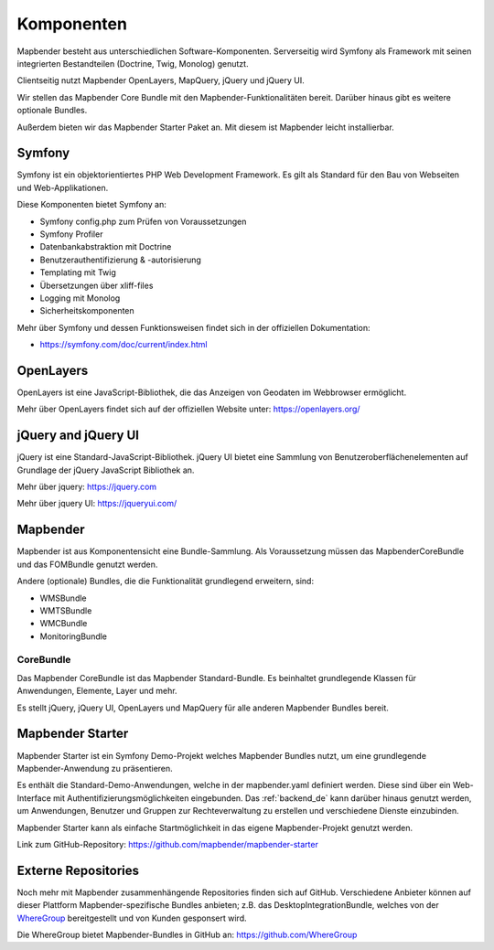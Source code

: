 .. _components_de:

Komponenten
###########

Mapbender besteht aus unterschiedlichen Software-Komponenten. Serverseitig wird Symfony als Framework mit seinen integrierten Bestandteilen (Doctrine, Twig, Monolog) genutzt.

Clientseitig nutzt Mapbender OpenLayers, MapQuery, jQuery und jQuery UI.

Wir stellen das Mapbender Core Bundle mit den Mapbender-Funktionalitäten bereit. Darüber hinaus gibt es weitere optionale Bundles.

Außerdem bieten wir das Mapbender Starter Paket an. Mit diesem ist Mapbender leicht installierbar.

  .. image:: ../../figures/mapbender_components.png
     :scale: 60


Symfony
********
Symfony ist ein objektorientiertes PHP Web Development Framework. Es gilt als Standard für den Bau von Webseiten und Web-Applikationen.

Diese Komponenten bietet Symfony an:

* Symfony config.php zum Prüfen von Voraussetzungen
* Symfony Profiler 
* Datenbankabstraktion mit Doctrine
* Benutzerauthentifizierung & -autorisierung
* Templating mit Twig
* Übersetzungen über xliff-files
* Logging mit Monolog
* Sicherheitskomponenten

Mehr über Symfony und dessen Funktionsweisen findet sich in der offiziellen Dokumentation: 

* https://symfony.com/doc/current/index.html


OpenLayers
**********
OpenLayers ist eine JavaScript-Bibliothek, die das Anzeigen von Geodaten im Webbrowser ermöglicht.

Mehr über OpenLayers findet sich auf der offiziellen Website unter: https://openlayers.org/


jQuery and jQuery UI
********************
jQuery ist eine Standard-JavaScript-Bibliothek. jQuery UI bietet eine Sammlung von Benutzeroberflächenelementen auf Grundlage der jQuery JavaScript Bibliothek an.  

Mehr über jquery: https://jquery.com

Mehr über jquery UI: https://jqueryui.com/


Mapbender
**********
Mapbender ist aus Komponentensicht eine Bundle-Sammlung. Als Voraussetzung müssen das MapbenderCoreBundle und das FOMBundle genutzt werden.

Andere (optionale) Bundles, die die Funktionalität grundlegend erweitern, sind:

* WMSBundle
* WMTSBundle
* WMCBundle
* MonitoringBundle


CoreBundle
~~~~~~~~~~
Das Mapbender CoreBundle ist das Mapbender Standard-Bundle. Es beinhaltet grundlegende Klassen für Anwendungen, Elemente, Layer und mehr.

Es stellt jQuery, jQuery UI, OpenLayers und MapQuery für alle anderen Mapbender Bundles bereit.


Mapbender Starter
*****************
Mapbender Starter ist ein Symfony Demo-Projekt welches Mapbender Bundles nutzt, um eine grundlegende Mapbender-Anwendung zu präsentieren.

Es enthält die Standard-Demo-Anwendungen, welche in der mapbender.yaml definiert werden. Diese sind über ein Web-Interface mit Authentifizierungsmöglichkeiten eingebunden. Das :ref:`backend_de` kann darüber hinaus genutzt werden, um Anwendungen, Benutzer und Gruppen zur Rechteverwaltung zu erstellen und verschiedene Dienste einzubinden.

Mapbender Starter kann als einfache Startmöglichkeit in das eigene Mapbender-Projekt genutzt werden.

Link zum GitHub-Repository: https://github.com/mapbender/mapbender-starter


Externe Repositories
*********************
Noch mehr mit Mapbender zusammenhängende Repositories finden sich auf GitHub. Verschiedene Anbieter können auf dieser Plattform Mapbender-spezifische Bundles anbieten; z.B. das DesktopIntegrationBundle, welches von der `WhereGroup <https://wheregroup.com>`__ bereitgestellt und von Kunden gesponsert wird.

Die WhereGroup bietet Mapbender-Bundles in GitHub an: https://github.com/WhereGroup

